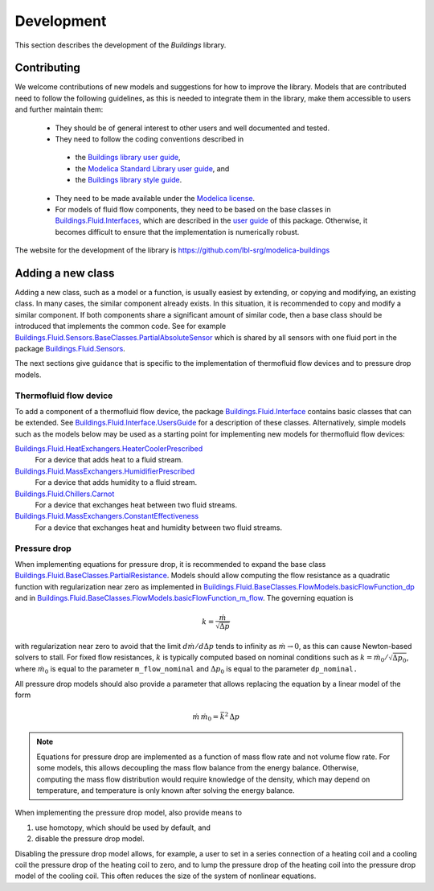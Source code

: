 .. _Development:

Development
===========

This section describes the development of the `Buildings` library.

Contributing
------------
We welcome contributions of new models and suggestions for how to improve the library.
Models that are contributed need to follow the following guidelines, as this is needed to integrate them in the library, make them accessible to users and further maintain them:

 * They should be of general interest to other users and well documented and tested.
 * They need to follow the coding conventions described in

  - the `Buildings library user guide <http://simulationresearch.lbl.gov/modelica/releases/latest/help/Buildings_UsersGuide.html#Buildings.UsersGuide.Conventions>`_,
  - the `Modelica Standard Library user guide <http://simulationresearch.lbl.gov/modelica/releases/msl/3.2/help/Modelica_UsersGuide_Conventions.html#Modelica.UsersGuide.Conventions>`_, and 
  - the `Buildings library style guide <https://github.com/lbl-srg/modelica-buildings/wiki/Style-Guide>`_.

 * They need to be made available under the `Modelica license <http://simulationresearch.lbl.gov/modelica/releases/latest/help/Buildings_UsersGuide.html#Buildings.UsersGuide.License>`_.
 * For models of fluid flow components, they need to be based on the base classes in `Buildings.Fluid.Interfaces <http://simulationresearch.lbl.gov/modelica/releases/latest/help/Buildings_Fluid_Interfaces.html>`_, which are described in the `user guide <http://simulationresearch.lbl.gov/modelica/releases/latest/help/Buildings_Fluid_Interfaces_UsersGuide.html#Buildings.Fluid.Interfaces.UsersGuide>`_ of this package. Otherwise, it becomes difficult to ensure that the implementation is numerically robust.

The website for the development of the library is https://github.com/lbl-srg/modelica-buildings


Adding a new class
------------------

Adding a new class, such as a model or a function, is usually easiest by extending, or copying and modifying, an existing class. In many cases, the similar component already exists. In this situation, it is recommended to copy and modify a similar component. If both components share a significant amount of similar code, then a base class should be introduced that implements the common code. See for example `Buildings.Fluid.Sensors.BaseClasses.PartialAbsoluteSensor <http://simulationresearch.lbl.gov/modelica/releases/latest/help/Buildings_Fluid_Sensors_BaseClasses.html#Buildings.Fluid.Sensors.BaseClasses.PartialAbsoluteSensor>`_ which is shared by all sensors with one fluid port in the package `Buildings.Fluid.Sensors <http://simulationresearch.lbl.gov/modelica/releases/latest/help/Buildings_Fluid_Sensors.html#Buildings.Fluid.Sensors>`_.

The next sections give guidance that is specific to the implementation of thermofluid flow devices and to pressure drop models.

Thermofluid flow device
~~~~~~~~~~~~~~~~~~~~~~~

To add a component of a thermofluid flow device, the package 
`Buildings.Fluid.Interface <http://simulationresearch.lbl.gov/modelica/releases/latest/help/Buildings_Fluid_Interfaces.html>`_  contains basic classes that can be extended. 
See `Buildings.Fluid.Interface.UsersGuide <http://simulationresearch.lbl.gov/modelica/releases/latest/help/Buildings_Fluid_Interfaces_UsersGuide.html#Buildings.Fluid.Interfaces.UsersGuide>`_ for a description of these classes.
Alternatively, simple models such as the models below may be used as a starting point for implementing new models for thermofluid flow devices:

`Buildings.Fluid.HeatExchangers.HeaterCoolerPrescribed <http://simulationresearch.lbl.gov/modelica/releases/latest/help/Buildings_Fluid_HeatExchangers.html#Buildings.Fluid.HeatExchangers.HeaterCoolerPrescribed>`_
  For a device that adds heat to a fluid stream.

`Buildings.Fluid.MassExchangers.HumidifierPrescribed <http://simulationresearch.lbl.gov/modelica/releases/latest/help/Buildings_Fluid_MassExchangers.html#Buildings.Fluid.MassExchangers.HumidifierPrescribed>`_
  For a device that adds humidity to a fluid stream.

`Buildings.Fluid.Chillers.Carnot <http://simulationresearch.lbl.gov/modelica/releases/latest/help/Buildings_Fluid_Chillers.html#Buildings.Fluid.Chillers.Carnot>`_
  For a device that exchanges heat between two fluid streams.

`Buildings.Fluid.MassExchangers.ConstantEffectiveness <http://simulationresearch.lbl.gov/modelica/releases/latest/help/Buildings_Fluid_MassExchangers.html#Buildings.Fluid.MassExchangers.ConstantEffectiveness>`_
  For a device that exchanges heat and humidity between two fluid streams.

Pressure drop
~~~~~~~~~~~~~

When implementing equations for pressure drop, it is recommended
to expand the base class 
`Buildings.Fluid.BaseClasses.PartialResistance <http://simulationresearch.lbl.gov/modelica/releases/latest/help/Buildings_Fluid_BaseClasses.html#Buildings.Fluid.BaseClasses.PartialResistance>`_.
Models should allow computing the flow resistance as a quadratic function 
with regularization near zero as implemented in
`Buildings.Fluid.BaseClasses.FlowModels.basicFlowFunction_dp <http://simulationresearch.lbl.gov/modelica/releases/latest/help/Buildings_Fluid_BaseClasses_FlowModels.html#Buildings.Fluid.BaseClasses.FlowModels.basicFlowFunction_dp>`_ and in
`Buildings.Fluid.BaseClasses.FlowModels.basicFlowFunction_m_flow <http://simulationresearch.lbl.gov/modelica/releases/latest/help/Buildings_Fluid_BaseClasses_FlowModels.html#Buildings.Fluid.BaseClasses.FlowModels.basicFlowFunction_m_flow>`_. 
The governing equation is

.. math::

   k = \frac{\dot m}{\sqrt{\Delta p}}

with regularization near zero to avoid that the limit
:math:`{d \dot m}/{d \Delta p}` tends to infinity as :math:`\dot m \to 0`,
as this can cause Newton-based solvers to stall.
For fixed flow resistances, :math:`k` is typically computed based on nominal
conditions such as :math:`k = \dot m_0/\sqrt{\Delta p_0}`,
where :math:`\dot m_0` is equal to the parameter ``m_flow_nominal`` and
:math:`\Delta p_0` is equal to the parameter ``dp_nominal.``

All pressure drop models should also provide a parameter that allows replacing
the equation by a linear model of the form

.. math::

   \dot m \, \dot m_0 = \bar k^2 \, \Delta p

.. note::

   Equations for pressure drop are implemented as a function of mass flow rate
   and not volume flow rate. For some models, this allows decoupling
   the mass flow balance from the energy balance.
   Otherwise, computing the mass flow distribution would require knowledge
   of the density, which may depend on temperature, and temperature is only
   known after solving the energy balance.

When implementing the pressure drop model, also provide means to

1. use homotopy, which should be used by default, and
2. disable the pressure drop model.

Disabling the pressure drop model allows, for example, a user to 
set in a series connection of a heating coil and a cooling coil
the pressure drop of the heating coil to zero, and
to lump the pressure drop of the heating coil into the pressure drop model 
of the cooling coil. 
This often reduces the size of the system of nonlinear equations.
